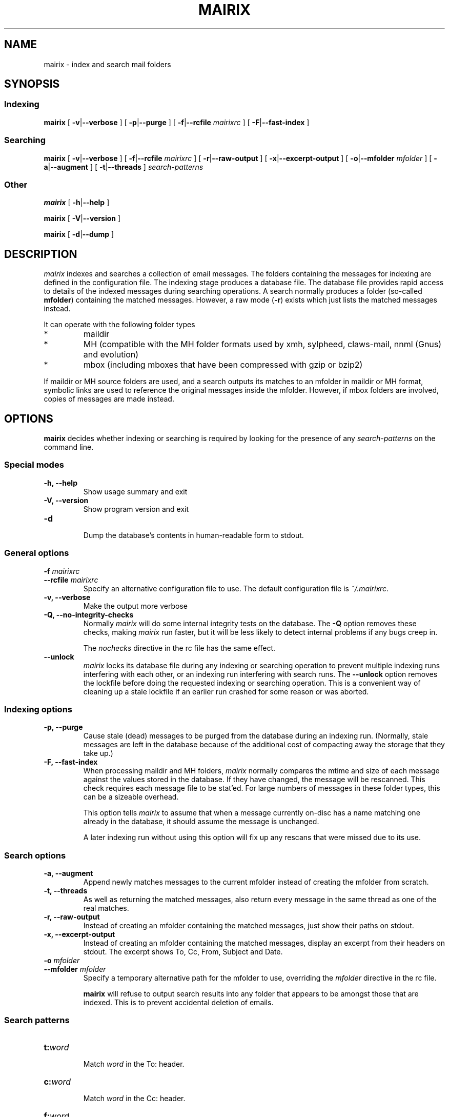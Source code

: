 .TH MAIRIX 1 "January 2006"
.de Sx
.PP
.ne \\$1
.nf
.na
.RS 7
..
.de Ex
.RE 
.fi
.ad
.PP
..
.de Sy
.PP
.ne \\$1
.nf
.na
.RS 12
..
.de Ey
.RE 
.fi
.ad
.IP "" 7
..
.SH NAME
mairix \- index and search mail folders
.SH SYNOPSIS
.SS Indexing
.B mairix
[
.BR \-v | \-\-verbose
] [
.BR \-p | \-\-purge
] [
.BR \-f | \-\-rcfile
.I mairixrc
] [
.BR \-F | \-\-fast-index
]

.SS Searching
.B mairix
[
.BR \-v | \-\-verbose
] [
.BR \-f | \-\-rcfile
.I mairixrc
] [
.BR \-r | \-\-raw-output
] [
.BR \-x | \-\-excerpt-output
] [
.BR \-o | \-\-mfolder
.I mfolder
] [
.BR \-a | \-\-augment
] [
.BR \-t | \-\-threads
]
.I search-patterns

.SS Other
.B mairix
[
.BR \-h | \-\-help
]

.B mairix
[
.BR \-V | \-\-version
]

.B mairix
[
.BR \-d | \-\-dump
]

.SH DESCRIPTION
.I mairix
indexes and searches a collection of email messages.  The folders containing
the messages for indexing are defined in the configuration file.  The indexing
stage produces a database file.  The database file provides rapid access to
details of the indexed messages during searching operations.  A search normally
produces a folder (so-called
.BR mfolder )
containing the matched messages.  However, a raw mode
.RB ( \-r )
exists which just lists the matched messages instead.
.PP
It can operate with the following folder types
.IP *
maildir
.IP *
MH (compatible with the MH folder formats used by xmh, sylpheed, claws-mail, nnml (Gnus) and evolution)
.IP *
mbox (including mboxes that have been compressed with gzip or bzip2)
.PP
If maildir or MH source folders are used, and a search outputs its matches to
an mfolder in maildir or MH format, symbolic links are used to reference the
original messages inside the mfolder.  However, if mbox folders are involved,
copies of messages are made instead.

.SH OPTIONS

.B mairix
decides whether indexing or searching is required by looking for the presence of any
.I search-patterns
on the command line.

.SS Special modes
.TP
.B -h, --help
.br
Show usage summary and exit

.TP
.B -V, --version
Show program version and exit

.TP
.B -d
.br
Dump the database's contents in human-readable form to stdout.

.SS General options
.TP
.BI "-f " mairixrc
.br
.ns
.TP
.BI "--rcfile " mairixrc
.br
Specify an alternative configuration file to use.  The default configuration file is
.IR ~/.mairixrc .

.TP
.B -v, --verbose
.br
Make the output more verbose

.TP
.B -Q, --no-integrity-checks
.br
Normally
.I mairix
will do some internal integrity tests on the database.  The
.B -Q
option removes these checks, making
.I mairix
run faster, but it will be less likely to detect internal problems if any bugs creep in.

The
.I nochecks
directive in the rc file has the same effect.

.TP
.B \-\-unlock
.br
.I mairix
locks its database file during any indexing or searching operation to prevent
multiple indexing runs interfering with each other, or an indexing run
interfering with search runs.  The
.B --unlock
option removes the lockfile before doing the requested indexing or searching
operation.  This is a convenient way of cleaning up a stale lockfile if an
earlier run crashed for some reason or was aborted.

.SS Indexing options

.TP
.B -p, --purge
.br
Cause stale (dead) messages to be purged from the database during an indexing
run.  (Normally, stale messages are left in the database because of the
additional cost of compacting away the storage that they take up.)

.TP
.B -F, --fast-index
.br
When processing maildir and MH folders,
.I mairix
normally compares the mtime and size of each message against the values stored
in the database.  If they have changed, the message will be rescanned.  This
check requires each message file to be stat'ed.  For large numbers of messages
in these folder types, this can be a sizeable overhead.

This option tells
.I mairix
to assume that when a message currently on-disc has a name matching one already
in the database, it should assume the message is unchanged.

A later indexing run without using this option will fix up any rescans that
were missed due to its use.

.SS Search options
.TP
.B -a, --augment
.br
Append newly matches messages to the current mfolder instead of creating the
mfolder from scratch.

.TP
.B -t, --threads
.br
As well as returning the matched messages, also return every message in the
same thread as one of the real matches.

.TP
.B -r, --raw-output
.br
Instead of creating an mfolder containing the matched messages, just show their
paths on stdout.

.TP
.B -x, --excerpt-output
.br
Instead of creating an mfolder containing the matched messages, display an
excerpt from their headers on stdout.  The excerpt shows To, Cc, From, Subject
and Date.

.TP
.BI "-o " mfolder
.br
.ns
.TP
.BI "--mfolder " mfolder
.br
Specify a temporary alternative path for the mfolder to use, overriding the
.I mfolder
directive in the rc file.

.B mairix
will refuse to output search results into any folder that appears to be amongst
those that are indexed.  This is to prevent accidental deletion of emails.

.SS Search patterns
.TP
.BI t: word
.br
Match
.I word
in the To: header.

.TP
.BI c: word
.br
Match
.I word
in the Cc: header.

.TP
.BI f: word
.br
Match
.I word
in the From: header.

.TP
.BI s: word
.br
Match
.I word
in the Subject: header.

.TP
.BI m: word
.br
Match
.I word
in the Message-ID: header.

.TP
.BI b: word
.br
Match
.I word
in the message body.

.B Message body
is taken to mean any body part of type text/plain or text/html.  For text/html,
text within meta tags is ignored.  In particular, the URLs inside <A
HREF="..."> tags are not currently indexed.  Non-text attachments are ignored.
If there's an attachment of type message/rfc822, this is parsed and the match
is performed on this sub-message too.  If a hit occurs, the enclosing message
is treated as having a hit.

.TP
.BI d: "[start-datespec]" - "[end-datespec]"
.br
Match messages with Date: headers lying in the specific range.

.TP
.BI z: "[low-size]" - "[high-size]"
.br
Match messages whose size lies in the specified range.  If the
.I low-size
argument is omitted it defaults to zero.  If the
.I high-size
argument is omitted it defaults to infinite size.

For example, to match messages between 10kilobytes and 20kilobytes in size, the
following search term can be used:
.Sy 1
mairix z:10k-20k
.Ey

The suffix 'k' on a number means multiply by 1024, and the suffix 'M' on a
number means multiply by 1024*1024.

.TP
.BI n: word
.br
Match
.I word
occurring as the name of an attachment in the message.  Since attachment names
are usually long, this option would usually be used in the substring form.  So
.Sy 1
mairix n:mairix=
.Ey

would match all messages which have attachments whose names contain the
substring
.IR mairix .

The attachment name is determined from the name=xxx or filename=xxx qualifiers
on the Content-Type: and Content-Disposition: headers respectively.

.TP
.BI F: flags
.br
Match messages with particular flag settings.  The available flags are 's'
meaning seen, 'r' meaning replied, and 'f' meaning flagged.  The flags are
case-insensitive.  A flag letter may be prefixed by a '-' to negate its sense.  Thus

.Sy 1
mairix F:-s d:1w-
.Ey

would match any unread message less than a week old, and

.Sy 1
mairix F:f-r d:-1m
.Ey

would match any flagged message older than a month which you haven't replied to yet.

Note that the flag characters and their meanings agree with those used as the
suffix letters on message filenames in maildir folders.

.SS Searching for a match amongst more than one part of a message
.PP
Multiple body parts may be grouped together, if a match in any of them is
sought.  Common examples follow.

.TP
.BI tc: word
.br
Match
.I word
in either the To: or Cc: headers (or both).

.TP
.BI bs: word
.br
Match
.I word
in either the Subject: header or the message body (or both).

.PP
The
.B a:
search pattern is an abbreviation for
.BR tcf: ;
i.e. match the word in the To:, Cc: or From: headers.  ("a" stands for
"address" in this case.)

.SS Match words
The
.I word
argument to the search strings can take various forms.

.TP
.I ~word
.br
Match messages
.B not
containing the word.

.TP
.I word1,word2
.br
This matches if both the words are matched in the specified message part.

.TP
.I word1/word2
.br
This matches if either of the words are matched in the specified message part.

.TP
.I substring=
.br
Match any word containing
.I substring
as a substring

.TP
.I substring=N
.br
Match any word containing
.IR substring ,
allowing up to
.I N
errors in the match.  For example, if
.I N
is 1, a single error is allowed, where an error can be
.IP *
a missing letter
.IP *
an extra letter
.IP *
a different letter.

.TP
.I ^substring=
.br
Match any word containing
.I substring
as a substring, with the requirement that
.I substring
occurs at the beginning of the matched word.

.SS Precedence matters

The binding order of the constructions is:

.IP "1." 
Individual command line arguments define separate conditions which are AND-ed
together

.IP "2."
Within a single argument, the letters before the colon define which message
parts the expression applies to.  If there is no colon, the expression applies
to all the headers listed earlier and the body.

.IP "3."
After the colon, commas delineate separate disjuncts, which are
OR-ed together.

.IP "4."
Each disjunct may contain separate conjuncts, which are separated
by plus signs.  These conditions are AND-ed together.

.IP "5."
Each conjunct may start with a tilde to negate it, and may be
followed by a slash to indicate a substring match, optionally
followed by an integer to define the maximum number of errors
allowed.

.SS Date specification
.PP
This section describes the syntax used for specifying dates when
searching using the `d:' option.

Dates are specified as a range.  The start and end of the range can both be
specified.  Alternatively, if the start is omitted, it is treated as being the
beginning of time.  If the end is omitted, it is treated as the current time.

There are 4 basic formats:
.TP
.BI d: start-end
.br
Specify both start and end explicitly
.TP
.BI d: start-
Specify start, end is the current time
.TP
.BI d: -end
Specify end, start is 'a long time ago' (i.e. early enough to include any
message).
.TP
.BI d: period
Specify start and end implicitly, as the start and end of the
period given.

.PP
The start and end can be specified either absolute or relative.  A relative
endpoint is given as a number followed by a single letter defining the scaling:

.TS
box tab(&);
lb | lb | lb | lb.
letter & short for & example & meaning
=
.T&
l | l | l | l.
d & days   & 3d & 3 days
w & weeks  & 2w & 2 weeks (14 days)
m & months & 5m & 5 months (150 days)
y & years  & 4y & 4 years (4*365 days)
.TE

.PP
Months are always treated as 30 days, and years as 365 days, for
this purpose.

Absolute times can be specified in many forms.  Some forms have different
meanings when they define a start date from that when they define an end date.
Where a single expression specifies both the start and end (i.e. where the
argument to d: doesn't contain a `-'), it will usually have different
interpretations in the two cases.

In the examples below, suppose the current date is Sunday May 18th,
2003 (when I started to write this material.)

.TS
box tab(&);
l | l | l | l.
Example & Start date & End date & Notes
=
d:20030301\-20030425 & March 1st, 2003 & 25th April, 2003
d:030301\-030425 & March 1st, 2003 & April 25th, 2003 & century assumed
d:mar1\-apr25    & March 1st, 2003 & April 25th, 2003
d:Mar1\-Apr25    & March 1st, 2003 & April 25th, 2003 & case insensitive
d:MAR1\-APR25    & March 1st, 2003 & April 25th, 2003 & case insensitive
d:1mar\-25apr    & March 1st, 2003 & April 25th, 2003 & date and month in either order
d:2002          & January 1st, 2002 & December 31st, 2002 & whole year
d:mar           & March 1st, 2003 & March 31st, 2003 & most recent March
d:oct           & October 1st, 2002 & October 31st, 2002 & most recent October
d:21oct\-mar     & October 21st, 2002 & March 31st, 2003 & start before end
d:21apr\-mar     & April 21st, 2002 & March 31st, 2003 & start before end
d:21apr\-        & April 21st, 2003 & May 18th, 2003 & end omitted
d:\-21apr        & January 1st, 1900 & April 21st, 2003 & start omitted
d:6w\-2w         & April 6th, 2003 & May 4th, 2003 & both dates relative
d:21apr\-1w      & April 21st, 2003 & May 11th, 2003 & one date relative
d:21apr\-2y      & April 21st, 2001 & May 11th, 2001 & start before end
d:99\-11         & January 1st, 1999 & May 11th, 2003 &T{
2 digits are a day of the month if possible, otherwise a year
T}
d:99oct\-1oct    & October 1st, 1999 & October 1st, 2002 &T{
end before now, single digit is a day of the month
T}
d:99oct\-01oct   & October 1st, 1999 & October 31st, 2001 &T{
2 digits starting with zero treated as a year
T}
d:oct99\-oct1    & October 1st, 1999 & October 1st, 2002 &T{
day and month in either order
T}
d:oct99\-oct01   & October 1st, 1999 & October 31st, 2001 &T{
year and month in either order
T}
.TE

.PP
The principles in the table work as follows.
.IP \(bu
When the expression defines a period of more than a day (i.e. if a month or
year is specified), the earliest day in the period is taken when the start date
is defined, and the last day in the period if the end of the range is being
defined.
.IP \(bu
The end date is always taken to be on or before the current date.
.IP \(bu
The start date is always taken to be on or before the end date.

.SH "SETTING UP THE MATCH FOLDER"

If the match folder does not exist when running in search mode, it is
automatically created.  For 'mformat=maildir' (the default), this
should be all you need to do.  If you use 'mformat=mh', you may have to
run some commands before your mailer will recognize the folder.  e.g.
for mutt, you could do
.Sx 2
mkdir -p /home/richard/Mail/mfolder
touch /home/richard/Mail/mfolder/.mh_sequences
.Ex
which seems to work.  Alternatively, within mutt, you could set MBOX_TYPE to
'mh' and save a message to '+mfolder' to have mutt set up the structure for you
in advance.

If you use Sylpheed, the best way seems to be to create the new folder from
within Sylpheed before letting mairix write into it.

.SH EXAMPLES
.PP
Suppose my email address is <richard@doesnt.exist>.

Either of the following will match all messages newer than 3 months from me
with the word 'chrony' in the subject line:
.Sx 2
mairix d:3m- f:richard+doesnt+exist s:chrony
mairix d:3m- f:richard@doesnt.exist s:chrony
.Ex
Suppose I don't mind a few spurious matches on the address, I want a wider date
range, and I suspect that some messages I replied to might have had the subject
keyword spelt wrongly (let's allow up to 2 errors):
.Sx 1
mairix d:6m- f:richard s:chrony=2
.Ex

.SH NOTES
.PP
.B mairix
works exclusively in terms of
.IR words .
The index that's built
in indexing mode contains a table of which words occur in which
messages.  Hence, the search capability is based on finding messages
that contain particular words.
.B mairix
defines a word as any string of alphanumeric characters + underscore.  Any
whitespace, punctuation, hyphens etc are treated as word boundaries.

.B mairix
has special handling for the To:, Cc: and From: headers.
Besides the normal word scan, these headers are scanned a second time,
where the characters '@', '-' and '.' are also treated as word
characters.  This allows most (if not all) email addresses to appear in
the database as single words.  So if you have a mail from
wibble@foobar.zzz, it will match on both these searches

.Sx 2
mairix f:foobar
mairix f:wibble@foobar.zzz
.Ex
It should be clear by now that the searching cannot be used to find messages
matching general regular expressions.  This has never been much of a
limitation.  Most searches are for particular keywords that were in the
messages, or details of the recipients, or the approximate date.

It's also worth pointing out that there is no 'locality' information
stored, so you can't search for messages that have one words 'close' to
some other word.  For every message and every word, there is a simple
yes/no condition stored - whether the message contains the word in a
particular header or in the body.  So far this has proved to be
adequate.
.B mairix
has a similar feel to using an Internet search engine.

.SH FILES
.I ~/.mairixrc

.SH AUTHOR
Copyright (C) 2002-2006 Richard P. Curnow <rc@rc0.org.uk>
.SH "SEE ALSO"
mairixrc(5)
.SH BUGS
.PP
We need a plugin scheme to allow more types of attachment to be scanned and indexed.

